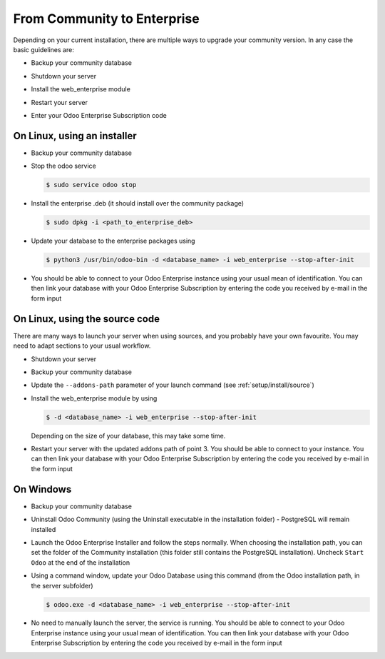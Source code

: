 
.. _setup/enterprise:

============================
From Community to Enterprise
============================

Depending on your current installation, there are multiple ways to upgrade
your community version.
In any case the basic guidelines are:

* Backup your community database

  .. image:: enterprise/db_manager.png
    :class: img-fluid

* Shutdown your server

* Install the web_enterprise module

* Restart your server

* Enter your Odoo Enterprise Subscription code

.. image:: enterprise/enterprise_code.png
  :class: img-fluid

On Linux, using an installer
============================

* Backup your community database

* Stop the odoo service

  .. code-block:: console

    $ sudo service odoo stop

* Install the enterprise .deb (it should install over the community package)

  .. code-block:: console

    $ sudo dpkg -i <path_to_enterprise_deb>
  
* Update your database to the enterprise packages using

  .. code-block:: console

    $ python3 /usr/bin/odoo-bin -d <database_name> -i web_enterprise --stop-after-init

* You should be able to connect to your Odoo Enterprise instance using your usual mean of identification.
  You can then link your database with your Odoo Enterprise Subscription by entering the code you received
  by e-mail in the form input


On Linux, using the source code
===============================

There are many ways to launch your server when using sources, and you probably
have your own favourite. You may need to adapt sections to your usual workflow.

* Shutdown your server
* Backup your community database
* Update the ``--addons-path`` parameter of your launch command (see :ref:`setup/install/source`)
* Install the web_enterprise module by using

  .. code-block:: console

    $ -d <database_name> -i web_enterprise --stop-after-init

  Depending on the size of your database, this may take some time.

* Restart your server with the updated addons path of point 3.
  You should be able to connect to your instance. You can then link your database with your
  Odoo Enterprise Subscription by entering the code you received by e-mail in the form input

On Windows
==========

* Backup your community database

* Uninstall Odoo Community (using the Uninstall executable in the installation folder) -
  PostgreSQL will remain installed

  .. image:: enterprise/windows_uninstall.png
    :class: img-fluid

* Launch the Odoo Enterprise Installer and follow the steps normally. When choosing
  the installation path, you can set the folder of the Community installation
  (this folder still contains the PostgreSQL installation).
  Uncheck ``Start Odoo`` at the end of the installation

  .. image:: enterprise/windows_setup.png
   :class: img-fluid

* Using a command window, update your Odoo Database using this command (from the Odoo
  installation path, in the server subfolder)

  .. code-block:: console

    $ odoo.exe -d <database_name> -i web_enterprise --stop-after-init

* No need to manually launch the server, the service is running.
  You should be able to connect to your Odoo Enterprise instance using your usual
  mean of identification. You can then link your database with your Odoo Enterprise
  Subscription by entering the code you received by e-mail in the form input
